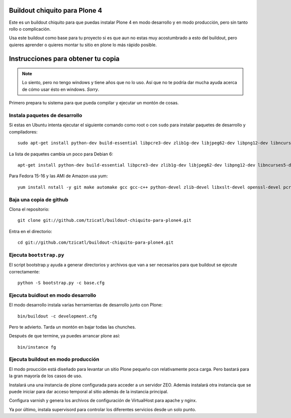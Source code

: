 Buildout chiquito para Plone 4
==============================

Este es un buildout chiquito para que puedas instalar Plone 4 en modo 
desarrollo y en modo producción, pero sin tanto rollo o complicación.

Usa este buildout como base para tu proyecto si es que aun no estas 
muy acostumbrado a esto del buildout, pero quieres aprender o quieres
montar tu sitio en plone lo más rápido posible.

Instrucciones para obtener tu copia
===================================

.. note :: Lo siento, pero no tengo windows y tiene años que no lo uso.
   Así que no te podría dar mucha ayuda acerca de cómo usar ésto en 
   windows. *Sorry*.

Primero prepara tu sistema para que pueda compilar y ejecutar un 
montón de cosas.

Instala paquetes de desarrollo
------------------------------

Si estas en Ubuntu intenta ejecutar el siguiente comando como root o con
``sudo`` para instalar paquetes de desarrollo y compiladores::

  sudo apt-get install python-dev build-essential libpcre3-dev zlib1g-dev libjpeg62-dev libpng12-dev libncurses5-dev libxslt1-dev git python-pip libsasl2-dev pkg-config

La lista de paquetes cambia un poco para Debian 6::

  apt-get install python-dev build-essential libpcre3-dev zlib1g-dev libjpeg62-dev libpng12-dev libncurses5-dev libxslt1-dev git python-pip libsasl2-dev pkg-config

Para Fedora 15-16 y las AMI de Amazon usa yum::

  yum install nstall -y git make automake gcc gcc-c++ python-devel zlib-devel libxslt-devel openssl-devel pcre-devel ncurses-devel python-pip


Baja una copia de github
-------------------------

Clona el repositorio::

  git clone git://github.com/tzicatl/buildout-chiquito-para-plone4.git

Entra en el directorio::

  cd git://github.com/tzicatl/buildout-chiquito-para-plone4.git


Ejecuta ``bootstrap.py``
------------------------

El script bootstrap.y ayuda a generar directorios y archivos que van a ser 
necesarios para que buildout se ejecute correctamente::

  python -S bootstrap.py -c base.cfg

Ejecuta buidlout en modo desarrollo
-----------------------------------

El modo desarrollo instala varias herramientas de desarrollo junto con Plone::

  bin/buildout -c development.cfg

Pero te advierto. Tarda un montón en bajar todas las chunches.

Después de que termine, ya puedes arrancar plone así::

  bin/instance fg

Ejecuta buildout en modo producción
-----------------------------------

El modo proucción está diseñado para levantar un sitio Plone pequeño con 
relativamente poca carga. Pero bastará para la gran mayoría de los casos de uso.

Instalará una una instancia de plone configurada para acceder a un servidor ZEO. 
Además instalará otra instancia que se puede iniciar para dar acceso temporal al 
sitio además de la instancia principal.

Configura varnish y genera los archivos de configuración de VirtualHost para apache
y nginx.

Ya por último, instala supervisord para controlar los diferentes servicios desde un
solo punto.


